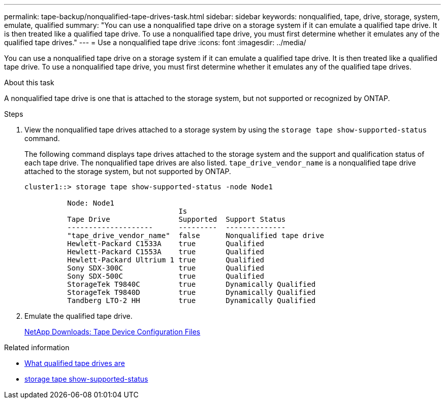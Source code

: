 ---
permalink: tape-backup/nonqualified-tape-drives-task.html
sidebar: sidebar
keywords: nonqualified, tape, drive, storage, system, emulate, qualified
summary: "You can use a nonqualified tape drive on a storage system if it can emulate a qualified tape drive. It is then treated like a qualified tape drive. To use a nonqualified tape drive, you must first determine whether it emulates any of the qualified tape drives."
---
= Use a nonqualified tape drive
:icons: font
:imagesdir: ../media/

[.lead]
You can use a nonqualified tape drive on a storage system if it can emulate a qualified tape drive. It is then treated like a qualified tape drive. To use a nonqualified tape drive, you must first determine whether it emulates any of the qualified tape drives.

.About this task

A nonqualified tape drive is one that is attached to the storage system, but not supported or recognized by ONTAP.

.Steps

. View the nonqualified tape drives attached to a storage system by using the `storage tape show-supported-status` command.
+
The following command displays tape drives attached to the storage system and the support and qualification status of each tape drive. The nonqualified tape drives are also listed. `tape_drive_vendor_name` is a nonqualified tape drive attached to the storage system, but not supported by ONTAP.
+
----

cluster1::> storage tape show-supported-status -node Node1

          Node: Node1
                                    Is
          Tape Drive                Supported  Support Status
          --------------------      ---------  --------------
          "tape_drive_vendor_name"  false      Nonqualified tape drive
          Hewlett-Packard C1533A    true       Qualified
          Hewlett-Packard C1553A    true       Qualified
          Hewlett-Packard Ultrium 1 true       Qualified
          Sony SDX-300C             true       Qualified
          Sony SDX-500C             true       Qualified
          StorageTek T9840C         true       Dynamically Qualified
          StorageTek T9840D         true       Dynamically Qualified
          Tandberg LTO-2 HH         true       Dynamically Qualified
----

. Emulate the qualified tape drive.
+
https://mysupport.netapp.com/site/tools/tool-eula/tape-config[NetApp Downloads: Tape Device Configuration Files^]

.Related information
* xref:qualified-tape-drives-concept.adoc[What qualified tape drives are]
* link:https://docs.netapp.com/us-en/ontap-cli/storage-tape-show-supported-status.html[storage tape show-supported-status^]


// 2025 Sep 15, ONTAPDOC-2960